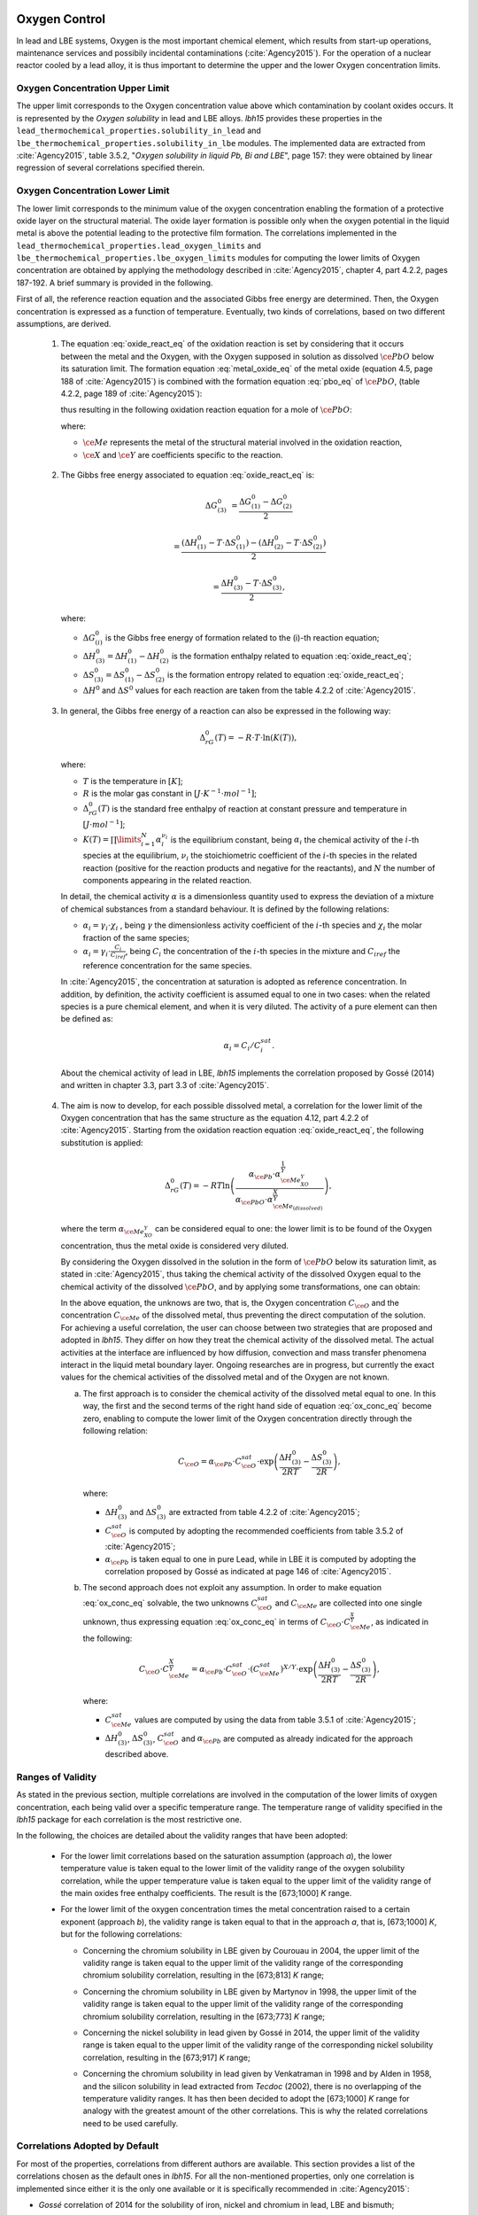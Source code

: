 .. _oxygen-control:

++++++++++++++
Oxygen Control
++++++++++++++

In lead and LBE systems, Oxygen is the most important chemical element, which results
from start-up operations, maintenance services and possibily incidental contaminations (:cite:`Agency2015`).
For the operation of a nuclear reactor cooled by a lead alloy, it is thus important to
determine the upper and the lower Oxygen concentration limits.

.. _ Oxygen concentration upper limit:

Oxygen Concentration Upper Limit
================================

The upper limit corresponds to the Oxygen concentration value above which contamination by coolant oxides occurs.
It is represented by the *Oxygen solubility* in lead and LBE alloys. *lbh15* provides
these properties in the ``lead_thermochemical_properties.solubility_in_lead``
and ``lbe_thermochemical_properties.solubility_in_lbe`` modules.
The implemented data are extracted from :cite:`Agency2015`, table 3.5.2,
"*Oxygen solubility in liquid Pb, Bi and LBE*", page 157: they were obtained by linear regression of
several correlations specified therein.

.. _ Oxygen concentration lower limit:

Oxygen Concentration Lower Limit
================================

The lower limit corresponds to the minimum value of the oxygen concentration enabling the formation of a protective oxide layer on the structural material.
The oxide layer formation is possible only when the oxygen potential in the liquid metal is above the
potential leading to the protective film formation. The correlations implemented in the
``lead_thermochemical_properties.lead_oxygen_limits`` and ``lbe_thermochemical_properties.lbe_oxygen_limits``
modules for computing the lower limits of Oxygen concentration are obtained by applying the methodology
described in :cite:`Agency2015`, chapter 4, part 4.2.2, pages 187-192. A brief summary is provided in the following.

First of all, the reference reaction equation and the associated Gibbs free energy are determined. Then, the Oxygen
concentration is expressed as a function of temperature. Eventually, two kinds of correlations, based on two different
assumptions, are derived.

..

  1. The equation :eq:`oxide_react_eq` of the oxidation reaction is set by considering that it occurs
     between the metal and the Oxygen, with the Oxygen supposed in solution as dissolved :math:`\ce{PbO}` below its saturation limit.
     The formation equation :eq:`metal_oxide_eq` of the metal oxide (equation 4.5, page 188 of :cite:`Agency2015`) is combined with the formation
     equation :eq:`pbo_eq` of :math:`\ce{PbO}`, (table 4.2.2, page 189 of :cite:`Agency2015`):

     .. math:: \ce{\frac{2X}{Y}Me_{\left(dissolved\right)} + O_{2\left(dissolved\right)} -> \frac{2}{Y}Me_XO_Y}
      :label: metal_oxide_eq

     .. math:: \ce{2Pb + O_2 -> 2PbO}
      :label: pbo_eq

     thus resulting in the following oxidation reaction equation for a mole of :math:`\ce{PbO}`:

     .. math:: \ce{\frac{X}{Y}Me_{\left( dissolved \right)} + O_{\left(dissolved\right)} + PbO -> \frac{1}{Y}Me_XO_Y + Pb + O}
      :label: oxide_react_eq

     where:

     - :math:`\ce{Me}` represents the metal of the structural material involved in the oxidation reaction,
     - :math:`\ce{X}` and :math:`\ce{Y}` are coefficients specific to the reaction.

..

  2. The Gibbs free energy associated to equation :eq:`oxide_react_eq` is:

     .. math::
      \Delta G^0_{\left(3\right)} & = \frac{\Delta G^0_{\left(1\right)}-\Delta G^0_{\left(2\right)}}{2}

      & = \frac{\left(\Delta H^0_{\left(1\right)}-T\cdot\Delta S^0_{\left(1\right)}\right)-\left(\Delta H^0_{\left(2\right)}-T\cdot\Delta S^0_{\left(2\right)}\right)}{2}

      & = \frac{\Delta H^0_{\left(3\right)}-T\cdot\Delta S^0_{\left(3\right)}}{2},
     
     where:

     - :math:`\Delta G^0_{\left(i\right)}` is the Gibbs free energy of formation related to the (i)-th reaction equation;
     - :math:`\Delta H^0_{\left(3\right)} = \Delta H^0_{\left(1\right)}-\Delta H^0_{\left(2\right)}` is the formation enthalpy related to equation :eq:`oxide_react_eq`;
     - :math:`\Delta S^0_{\left(3\right)} =\Delta S^0_{\left(1\right)}-\Delta S^0_{\left(2\right)}` is the formation entropy related to equation :eq:`oxide_react_eq`;
     - :math:`\Delta H^0` and :math:`\Delta S^0` values for each reaction are taken from the table 4.2.2 of :cite:`Agency2015`.

..

  3. In general, the Gibbs free energy of a reaction can also be expressed in the following way:

     .. math:: \Delta_rG^0 \left(T\right) = -R \cdot T \cdot \ln{\left(K \left(T\right)\right)},
      
     where:

     - :math:`T` is the temperature in :math:`\left[K\right]`;

     - :math:`R` is the molar gas constant in :math:`\left[J\cdot K^{-1} \cdot mol^{-1}\right]`;

     - :math:`\Delta_rG^0 \left(T\right)` is the standard free enthalpy of reaction at constant pressure
       and temperature in :math:`\left[J\cdot mol^{-1}\right]`;

     - :math:`K \left(T\right) = \prod\limits_{i=1}^{N} \alpha_i^{\nu_i}` is the equilibrium constant,
       being :math:`\alpha_i` the chemical activity of the :math:`i`-th species at the equilibrium,
       :math:`\nu_i` the stoichiometric coefficient of the :math:`i`-th species in the related reaction
       (positive for the reaction products and negative for the reactants), and :math:`N` the number of
       components appearing in the related reaction.

     In detail, the chemical activity :math:`\alpha` is a dimensionless quantity used to express the deviation
     of a mixture of chemical substances from a standard behaviour. It is defined by the following relations:

     - :math:`\alpha_i = \gamma_i\cdot\chi_i` , being :math:`\gamma` the dimensionless activity coefficient
       of the :math:`i`-th species and :math:`\chi_i` the molar fraction of the same species;

     - :math:`\alpha_i = \gamma_i\cdot\frac{C_i}{C_{iref}}`, being :math:`C_i` the concentration of the
       :math:`i`-th species in the mixture and :math:`C_{iref}` the reference concentration for the same species.

     In :cite:`Agency2015`, the concentration at saturation is adopted as reference concentration. In addition,
     by definition, the activity coefficient is assumed equal to one in two cases: when the related species is a pure chemical
     element, and when it is very diluted. The activity of a pure element can then be defined as:
     
     .. math:: \alpha_i=C_i / C_i^{sat}.

     About the chemical activity of lead in LBE, *lbh15* implements the correlation proposed by Gossé (2014)
     and written in chapter 3.3, part 3.3 of :cite:`Agency2015`.

..

  4. The aim is now to develop, for each possible dissolved metal, a correlation for the lower limit of the
     Oxygen concentration that has the same structure as the equation 4.12, part 4.2.2 of :cite:`Agency2015`. Starting from the
     oxidation reaction equation :eq:`oxide_react_eq`, the following substitution is applied:

     .. math:: \Delta_rG^0 \left( T \right) = -RT\ln{ \left( \frac{\alpha_{\ce{Pb}} \cdot \alpha_{\ce{Me_XO_Y}}^{\frac{1}{Y}}}{\alpha_{\ce{PbO}}\cdot\alpha_{\ce{Me_{\left( dissolved \right)}}}^{\frac{X}{Y}}} \right)},

     where the term :math:`\alpha_{\ce{Me_XO_Y}}` can be considered equal to one: the lower limit is to be found of the Oxygen
     concentration, thus the metal oxide is considered very diluted.

     By considering the Oxygen dissolved in the solution in the form of :math:`\ce{PbO}` below its saturation limit, as stated in :cite:`Agency2015`,
     thus taking the chemical activity of the dissolved Oxygen equal to the chemical activity of the dissolved :math:`\ce{PbO}`, and by
     applying some transformations, one can obtain:

     .. math:: \ln{\left( C_{\ce{O}} \right)} = \frac{X}{Y} \cdot \ln{\left(\frac{C_{\ce{Me}}^{sat}}{C_{\ce{Me}}}\right)} + \frac{\Delta H^0_{\left(3\right)}}{2RT} - \frac{\Delta S^0_{\left(3\right)}}{2R} + \ln{\left(\alpha_{\ce{Pb}} \cdot C_{\ce{O}}^{sat}\right)}
      :label: ox_conc_eq

     In the above equation, the unknows are two, that is, the Oxygen concentration :math:`C_{\ce{O}}` and the concentration
     :math:`C_{\ce{Me}}` of the dissolved metal, thus preventing the direct computation of the solution. For achieving
     a useful correlation, the user can choose between two strategies that are proposed and adopted in *lbh15*. They differ
     on how they treat the chemical activity of the dissolved metal. The actual activities at the interface are
     influenced by how diffusion, convection and mass transfer phenomena interact in the liquid metal boundary layer.
     Ongoing researches are in progress, but currently the exact values for the chemical activities of the dissolved
     metal and of the Oxygen are not known.

     a. The first approach is to consider the chemical activity of the dissolved metal equal to one.
        In this way, the first and the second terms of the right hand side of equation :eq:`ox_conc_eq` become zero, enabling to
        compute the lower limit of the Oxygen concentration directly through the following relation:

        .. math:: C_{\ce{O}} = \alpha_{\ce{Pb}} \cdot C_{\ce{O}}^{sat} \cdot \exp{\left(\frac{\Delta H^0_{\left(3\right)}}{2RT} - \frac{\Delta S^0_{\left(3\right)}}{2R} \right)},

        where:
  
        - :math:`\Delta H^0_{\left(3\right)}` and :math:`\Delta S^0_{\left(3\right)}` are extracted from table 4.2.2 of :cite:`Agency2015`;

        - :math:`C_{\ce{O}}^{sat}` is computed by adopting the recommended coefficients from table 3.5.2 of :cite:`Agency2015`;

        - :math:`\alpha_{\ce{Pb}}` is taken equal to one in pure Lead, while in LBE it is computed by adopting the
          correlation proposed by Gossé as indicated at page 146 of :cite:`Agency2015`.

     b. The second approach does not exploit any assumption. In order to make equation :eq:`ox_conc_eq` solvable, the two unknowns
        :math:`C_{\ce{O}}^{sat}` and :math:`C_{\ce{Me}}` are collected into one single unknown, thus expressing equation :eq:`ox_conc_eq` in terms
        of :math:`C_{\ce{O}} \cdot C_{\ce{Me}}^{\frac{X}{Y}}`, as indicated in the following:

        .. math:: C_{\ce{O}} \cdot C_{\ce{Me}}^{\frac{X}{Y}} = \alpha_{\ce{Pb}} \cdot C_{\ce{O}}^{sat} \cdot \left(C_{\ce{Me}}^{sat}\right)^{X/Y} \cdot \exp{\left(\frac{\Delta H^0_{\left(3\right)}}{2RT} - \frac{\Delta S^0_{\left(3\right)}}{2R}\right)},

        where:

        - :math:`C_{\ce{Me}}^{sat}` values are computed by using the data from table 3.5.1 of :cite:`Agency2015`;

        - :math:`\Delta H^0_{\left(3\right)}`, :math:`\Delta S^0_{\left(3\right)}`, :math:`C_{\ce{O}}^{sat}` and :math:`\alpha_{\ce{Pb}}` are computed as already
          indicated for the approach described above.

.. _ Ranges of validity:

Ranges of Validity
==================

As stated in the previous section, multiple correlations are involved in the computation of the lower limits of
oxygen concentration, each being valid over a specific temperature range. The temperature range of
validity specified in the *lbh15* package for each correlation is the most restrictive one.

In the following, the choices are detailed about the validity ranges that have been adopted:

  - For the lower limit correlations based on the saturation assumption (approach *a*), the lower temperature
    value is taken equal to the lower limit of the validity range of the oxygen solubility correlation,
    while the upper temperature value is taken equal to the upper limit of the validity range of the main
    oxides free enthalpy coefficients. The result is the [673;1000] *K* range.
  
  ..

  - For the lower limit of the oxygen concentration times the metal concentration raised to a certain exponent (approach *b*),
    the validity range is taken equal to that in the approach *a*, that is, [673;1000] *K*, but for the following correlations:

    - Concerning the chromium solubility in LBE given by Courouau in 2004, the upper limit of the validity range
      is taken equal to the upper limit of the validity range of the corresponding chromium solubility correlation, resulting in the [673;813] *K* range;

    ..

    - Concerning the chromium solubility in LBE given by Martynov in 1998, the upper limit of the validity range
      is taken equal to the upper limit of the validity range of the corresponding chromium solubility correlation, resulting in the [673;773] *K* range;

    ..

    - Concerning the nickel solubility in lead given by Gossé in 2014, the upper limit of the validity range
      is taken equal to the upper limit of the validity range of the corresponding nickel solubility correlation, resulting in the [673;917] *K* range;

    ..
    
    - Concerning the chromium solubility in lead given by Venkatraman in 1998 and by Alden in 1958, and the silicon solubility
      in lead extracted from *Tecdoc* (2002), there is no overlapping of the temperature validity ranges. It has then been decided
      to adopt the [673;1000] *K* range for analogy with the greatest amount of the other correlations. This is why the related
      correlations need to be used carefully.

.. _ Correlations adopted by default:

Correlations Adopted by Default
===============================

For most of the properties, correlations from different authors are available. This section provides a list of the
correlations chosen as the default ones in *lbh15*. For all the non-mentioned properties, only one correlation is
implemented since either it is the only one available or it is specifically recommended in :cite:`Agency2015`:

- *Gossé* correlation of 2014 for the solubility of iron, nickel and chromium in lead, LBE and bismuth;

..

- *Alcock* correlation of 1964 for the oxygen partial pressure divided by the oxygen concentration squared in lead;

..

- *Isecke* correlation of 1979 for the oxygen partial pressure divided by the oxygen concentration squared in bismuth;

..

- *Gromov* correlation of 1996 for the oxygen diffusivity in lead and in LBE;

..

- *Fitzner* correlation of 1964 for the oxygen diffusivity in bismuth.

..

The choice of the above default correlations has been driven by what recommended in :cite:`Agency2015` and by the temperature ranges.
In particular, since most of the liquid lead applications are working at low temperatures, the correlations are preferred whose validity ranges
are related to the lowest available temperature values and whose extension is the widest available.

The user is invited to check the ranges of validity of the correlations she/he is using to make sure they match with the specific
application requirements. In case other correlations are needed that are different from the ones already implemented in *lbh15*, please see
:any:`advanced-usage` section.


.. _tutorials:

+++++++++
Tutorials
+++++++++

.. _ Control of Oxygen Concentration:

Control of Oxygen Concentration
===============================

This section describes a simple, but meaningful example application where the *lbh15* package features are exploited.
A generic volume of liquid lead is subjected to a constant heat dissipation. At a specified time, instantaneously,
a heat load is applied that remains constant for the rest of the simulation.

The system behavior can be described by the following heat balance equation, where the transient term on the left
hand side is present, together with the above mentioned heat source terms on the right hand side:

.. math:: \frac{d \left( \rho h \right)}{d t} \quad = \quad Q_{in} + Q_{out},

where:

- :math:`\rho = \rho\left(T\right)` is the lead density :math:`\left[kg / m^3\right]`;
- :math:`h = c_p\left(T\right) \cdot T` is the specific enthalpy :math:`\left[J / kg\right]` of lead;
- :math:`Q_{out}` is the dissipated heat in :math:`\left[W / m^3\right]`, that is kept constant throughout the entire simulation;
- :math:`Q_{in}` is the heat load in :math:`\left[W / m^3\right]` that suddenly, during the simulation, undergoes a step variation; like an Heaviside function, the heat load
  initial value is kept to zero till the instantaneous change, after which it reaches a constant positive value, as illustrated in :numref:`timevsqin`.
  
  .. _timevsqin:
  
  .. figure:: figures/time_Qin.png
    :width: 500
    :align: Center
    
    Time history of the heat load applied to the lead volume.

Let suppose that the lead volume works in an environment where the creation of an Iron oxide layer must be guaranteed on the bounding walls. This requires
the Oxygen concentration within the lead to be always within the admissible range having the
:class:`lbh15.properties.lead_thermochemical_properties.solubility_in_lead.OxygenSolubility`
value as upper limit and, as lower limit, the
:class:`lbh15.properties.lead_thermochemical_properties.lead_oxygen_limits.LowerLimitIron`
value. The choice of the Iron oxide is just for illustrative
purposes, the same goes for any other oxide formation. The Oxygen concentration must then be controlled by supposing the application of an ideal device able
to add and subtract Oxygen to/from the lead volume.

The system enabling this kind of control is depicted in :numref:`contrschema`.

.. _contrschema:

.. figure:: figures/controlSchema.png
  :width: 500
  :align: Center

  Control schema of the Oxygen concentration within the lead volume.

In detail:

- the *Lead Volume* behaves as stated by the above mentioned heat balance equation, thus providing the actual temperature and Oxygen concentration values;
- the *PID Controller* estimates the Oxygen concentration value to assure within the *Lead Volume*;
- the *setpoint* the controller should follow is computed as the middle value of the admissibile Oxygen concentration range, and it is computed by exploiting the
  actual temperature value of the *Lead Volume*;
- the *PID Controller* tries to reach the setpoint value which changes in time according to the evolution of the *Lead Volume*.

This tutorial implements the just described system by extracting the thermo-physical and the thermo-chemical properties of the lead volume by means
of the *lbh15* package. The user can try more configurations than the one already implemented by changing the value of the following variables:

- Lead initial temperature in :math:`\left[K\right]`;
- Maximum value of the heat load applied to the lead volume in :math:`\left[W / m^3\right]`;
- Time instant when the heat load changes instantaneously in :math:`\left[s\right]`;
- Constant dissipated heat power in :math:`\left[W / m^3\right]`;
- Oxygen initial concentration in :math:`\left[wt.\%\right]`;
- PID controller settings, that is, the *proportional*, the *integral* and the *derivative* coefficients;
- Simulation duration;
- Number of integration time steps.

By looking into the code implementation, the following sections are identified:

- Modules importing:

  .. code-block:: python

    import numpy as np
    from lbh15 import Lead # LBH15 package
    from simple_pid import PID # PID controller
    import support # Supporting functions
  
  where:

  - the lead-related module is imported from the ``lbh15`` package;
  - the ``PID`` module is imported from the ``simple_pid`` package, which is available at:
    https://pypi.org/project/simple-pid/
    and which can be installed by applying the following instruction:

    .. code-block:: console

      python -m pip install simple-pid
    
    ``simple-pid`` :math:`>= 2.0.0` is required;
  - the ``support`` module collects all the functions that are used in the remaining portion of the code;

- Constant and initial values setting:

  .. code-block:: python

    ######
    # Data
    # Operating conditions
    T_start = 800 # Initial lead temperature [K]
    Qin_max: float = 2.1e6 # Maximum value of heat load [W/m3]
    t_jump: float = 100 # Time instant when the heat load jump happens [s]
    Qout: float = -1e6 # Value of dissipated heat power [W/m3]
    Ox_start = 7e-4 # Initial oxygen concentration [wt.%]
    # PID controller settings
    P_coeff: float = 0.75 # Proportial coefficient [-]
    I_coeff: float = 0.9 # Integral coefficient [-]
    D_coeff: float = 0.0 # Derivative coefficient [-]
    max_output: float = Ox_start # Maximum value of the output [wt.%]
    # Simulation settings
    start_time: float = 0 # Start time of the simulation [s]
    end_time: float = 200 # End time of the simulation [s]
    time_steps_num: float = 1000 # Number of integration time steps [-]

- Declaration and initialization of support and solution arrays:

  .. code-block:: python

    #####################
    # Arrays of variables
    # Time
    time, delta_t = np.linspace(start_time, end_time, time_steps_num, retstep=True)
    # Heat load time history
    t_jump = t_jump if start_time < t_jump and end_time > t_jump else\
        (end_time-start_time)/2.0
    Qin_signal = Qin_max * np.heaviside(time - t_jump, 0.5)
    Qin = {t:q for t,q in zip(time, Qin_signal)}
    # Lead temperature
    T_sol = np.zeros(len(time))
    # Oxygen concentrations
    Ox_stp = np.zeros(len(time))
    Ox_sol = np.zeros(len(time))

  where:

  - ``time`` contains all the time instants hich the solution is computed at;
  - ``delta_t`` is the integration time step;
  - ``Qin`` is a dictionary containing for each time instant (key) the corresponding heat load value; values coincide with the Heaviside function values stored in ``Qin_signal``;
  - ``T_sol`` is the array where the lead temperature time history will be stored;
  - ``Ox_stp`` is the array where the Oxygen concentration setpoint values will be stored that will be followed by the PID controller;
  - ``Ox_sol`` is the array where the Oxygen concentration values will be stored that will be suggested by the PID controller;

- Solutions initialization and ``lead`` object instantiation:

  .. code-block:: python

    ########################
    # Set the initial values
    T_sol[0] = T_start
    lead = Lead(T=T_start)
    Ox_stp[0] = support.ox_concentration_setpoint(lead)
    Ox_sol[0] = Ox_start
  
  where:

  - ``lead`` object is instantiated at a reference temperature equal to the initial temperature of the lead volume;
  - the initial value of the Oxygen concentration setpoint is taken equal to the middle value of the admissibile operative range of the Oxygen concentration as function of temperature;

- PID controller setup:

  .. code-block:: python

    ########################
    # Set the PID controller
    pid = PID(P_coeff, I_coeff, D_coeff,
              setpoint=Ox_stp[0], starting_output=Ox_start/2)
    pid.sample_time = None
    pid.time_fn = support.sim_time
    pid.output_limits = (0, max_output)

  where:

  - the time function ``sim_time`` is imposed to the PID controller, that makes it operate in the simulation time framework;

- Controller system evolution in time:

  .. code-block:: python

    # Solve the balance equation in T and control the oxygen concentration
    i = 1
    for t in time[1:]:
        lead.T = T_sol[i-1]
        T_sol[i], Ox_stp[i], Ox_sol[i] = \
            support.integrate_in_time(lead, t, float(delta_t), Qin[t],
                                      Qout, Ox_sol[i-1])
        pid.setpoint = Ox_stp[i]
        Ox_sol[i] = pid(Ox_sol[i])
        i += 1

  where there is a loop over all the required time instants; for each *i*-th instant:

  - an explicit call is made to the time integration function;
  - the Oxygen concentration setpoint is updated correspondingly;
  - the PID is asked to provide the new Oxygen concentration value to guarantee within the lead volume;

- Results plotting:

  .. code-block:: python

    #######
    # Plots
    # Qin signal
    support.plotTimeHistory(1, time, np.array(list(Qin.values())),
                            "time [$s$]", "Qin [$W/m^3$]",
                            "Heat Load Time History",
                            "time_Qin.png")
    # T_sol
    support.plotTimeHistory(2, time, T_sol,
                            "time [$s$]", "T [$K$]",
                            "Lead Temperature Time History",
                            "time_T.png")
    # Ox_sol overlapped to Ox_stp
    support.plot2TimeHistories(3, time, Ox_sol, "Control",
                              time, Ox_stp, "Set-Point",
                              "time [$s$]", "Oxygen Concentration [$wt.\\%$]",
                              "Oxygen Concentration vs Setpoint Time History",
                              "time_OxVsOxStp.png")
  
  where:

  - the first call to ``plotTimeHistory()`` returns the 2D plot shown above, where the heat load time history is depicted;
  - the second call to ``plotTimeHistory()`` returns the 2D plot where the temperature time history is depicted of the lead volume (see :numref:`timet`);
    
    .. _timet:
    
    .. figure:: figures/time_T.png
      :width: 500
      :align: Center
      
      Time evolution of the temperature of the lead volume.
  
  - the call to ``plot2TimeHistories()`` returns the 2D plot where both the Oxygen concentrations time histories are reproduced, that is, the one of the setpoint and the one of the actual Oxygen concentration (see :numref:`timeox`);
    
    .. _timeox:
    
    .. figure:: figures/time_OxVsOxStp.png
      :width: 500
      :align: Center
      
      Time evolution of the Oxygen concentrations within the lead volume: the Oxygen concentration setpoint (yellow) and the actual controlled Oxygen concentration (blue).

    After an initial transient, the blue curve, representing the controlled Oxygen concentration within lead, overlaps almost exactly with the setpoint values (yellow curve).
    The overlapping of the two Oxygen concentration curves can be improved or worsened by varying the PID coefficients.

.. note:: This tutorial works even with the :class:`.Bismuth` and the :class:`.LBE` classes instances.
